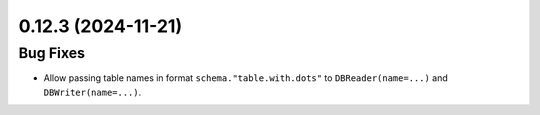 0.12.3 (2024-11-21)
===================

Bug Fixes
---------

- Allow passing table names in format ``schema."table.with.dots"`` to ``DBReader(name=...)`` and ``DBWriter(name=...)``.
